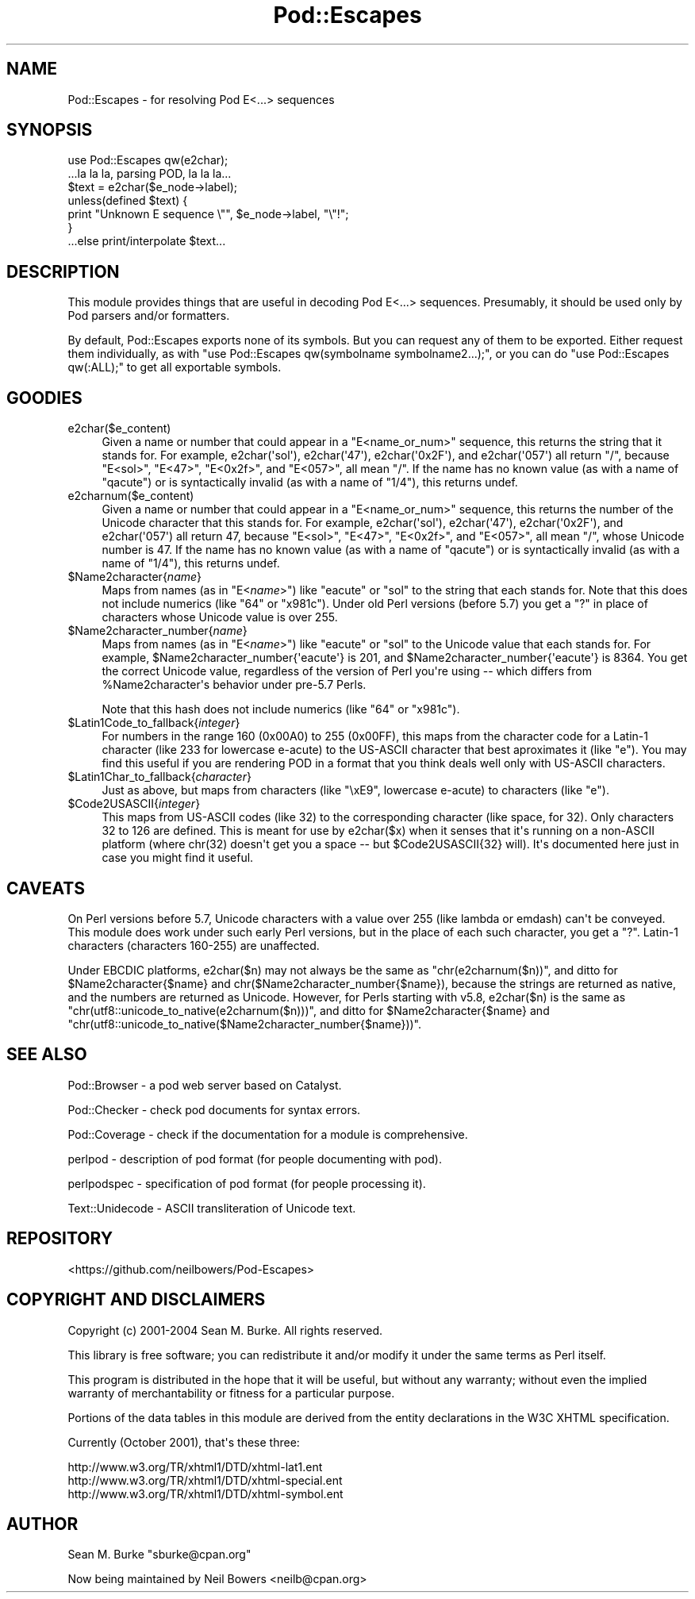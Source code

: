 .\" -*- mode: troff; coding: utf-8 -*-
.\" Automatically generated by Pod::Man v6.0.2 (Pod::Simple 3.45)
.\"
.\" Standard preamble:
.\" ========================================================================
.de Sp \" Vertical space (when we can't use .PP)
.if t .sp .5v
.if n .sp
..
.de Vb \" Begin verbatim text
.ft CW
.nf
.ne \\$1
..
.de Ve \" End verbatim text
.ft R
.fi
..
.\" \*(C` and \*(C' are quotes in nroff, nothing in troff, for use with C<>.
.ie n \{\
.    ds C` ""
.    ds C' ""
'br\}
.el\{\
.    ds C`
.    ds C'
'br\}
.\"
.\" Escape single quotes in literal strings from groff's Unicode transform.
.ie \n(.g .ds Aq \(aq
.el       .ds Aq '
.\"
.\" If the F register is >0, we'll generate index entries on stderr for
.\" titles (.TH), headers (.SH), subsections (.SS), items (.Ip), and index
.\" entries marked with X<> in POD.  Of course, you'll have to process the
.\" output yourself in some meaningful fashion.
.\"
.\" Avoid warning from groff about undefined register 'F'.
.de IX
..
.nr rF 0
.if \n(.g .if rF .nr rF 1
.if (\n(rF:(\n(.g==0)) \{\
.    if \nF \{\
.        de IX
.        tm Index:\\$1\t\\n%\t"\\$2"
..
.        if !\nF==2 \{\
.            nr % 0
.            nr F 2
.        \}
.    \}
.\}
.rr rF
.\"
.\" Required to disable full justification in groff 1.23.0.
.if n .ds AD l
.\" ========================================================================
.\"
.IX Title "Pod::Escapes 3"
.TH Pod::Escapes 3 2025-05-28 "perl v5.41.13" "Perl Programmers Reference Guide"
.\" For nroff, turn off justification.  Always turn off hyphenation; it makes
.\" way too many mistakes in technical documents.
.if n .ad l
.nh
.SH NAME
Pod::Escapes \- for resolving Pod E<...> sequences
.SH SYNOPSIS
.IX Header "SYNOPSIS"
.Vb 7
\&  use Pod::Escapes qw(e2char);
\&  ...la la la, parsing POD, la la la...
\&  $text = e2char($e_node\->label);
\&  unless(defined $text) {
\&    print "Unknown E sequence \e"", $e_node\->label, "\e"!";
\&  }
\&  ...else print/interpolate $text...
.Ve
.SH DESCRIPTION
.IX Header "DESCRIPTION"
This module provides things that are useful in decoding
Pod E<...> sequences.  Presumably, it should be used
only by Pod parsers and/or formatters.
.PP
By default, Pod::Escapes exports none of its symbols.  But
you can request any of them to be exported.
Either request them individually, as with
\&\f(CW\*(C`use Pod::Escapes qw(symbolname symbolname2...);\*(C'\fR,
or you can do \f(CW\*(C`use Pod::Escapes qw(:ALL);\*(C'\fR to get all
exportable symbols.
.SH GOODIES
.IX Header "GOODIES"
.IP e2char($e_content) 4
.IX Item "e2char($e_content)"
Given a name or number that could appear in a
\&\f(CW\*(C`E<name_or_num>\*(C'\fR sequence, this returns the string that
it stands for.  For example, \f(CWe2char(\*(Aqsol\*(Aq)\fR, \f(CWe2char(\*(Aq47\*(Aq)\fR,
\&\f(CWe2char(\*(Aq0x2F\*(Aq)\fR, and \f(CWe2char(\*(Aq057\*(Aq)\fR all return "/",
because \f(CW\*(C`E<sol>\*(C'\fR, \f(CW\*(C`E<47>\*(C'\fR, \f(CW\*(C`E<0x2f>\*(C'\fR,
and \f(CW\*(C`E<057>\*(C'\fR, all mean "/".  If
the name has no known value (as with a name of "qacute") or is
syntactically invalid (as with a name of "1/4"), this returns undef.
.IP e2charnum($e_content) 4
.IX Item "e2charnum($e_content)"
Given a name or number that could appear in a
\&\f(CW\*(C`E<name_or_num>\*(C'\fR sequence, this returns the number of
the Unicode character that this stands for.  For example,
\&\f(CWe2char(\*(Aqsol\*(Aq)\fR, \f(CWe2char(\*(Aq47\*(Aq)\fR,
\&\f(CWe2char(\*(Aq0x2F\*(Aq)\fR, and \f(CWe2char(\*(Aq057\*(Aq)\fR all return 47,
because \f(CW\*(C`E<sol>\*(C'\fR, \f(CW\*(C`E<47>\*(C'\fR, \f(CW\*(C`E<0x2f>\*(C'\fR,
and \f(CW\*(C`E<057>\*(C'\fR, all mean "/", whose Unicode number is 47.  If
the name has no known value (as with a name of "qacute") or is
syntactically invalid (as with a name of "1/4"), this returns undef.
.ie n .IP $Name2character{\fIname\fR} 4
.el .IP \f(CW$Name2character\fR{\fIname\fR} 4
.IX Item "$Name2character{name}"
Maps from names (as in \f(CW\*(C`E<\fR\f(CIname\fR\f(CW>\*(C'\fR) like "eacute" or "sol"
to the string that each stands for.  Note that this does not
include numerics (like "64" or "x981c").  Under old Perl versions
(before 5.7) you get a "?" in place of characters whose Unicode
value is over 255.
.ie n .IP $Name2character_number{\fIname\fR} 4
.el .IP \f(CW$Name2character_number\fR{\fIname\fR} 4
.IX Item "$Name2character_number{name}"
Maps from names (as in \f(CW\*(C`E<\fR\f(CIname\fR\f(CW>\*(C'\fR) like "eacute" or "sol"
to the Unicode value that each stands for.  For example,
\&\f(CW$Name2character_number{\*(Aqeacute\*(Aq}\fR is 201, and
\&\f(CW$Name2character_number{\*(Aqeacute\*(Aq}\fR is 8364.  You get the correct
Unicode value, regardless of the version of Perl you\*(Aqre using \-\-
which differs from \f(CW%Name2character\fR\*(Aqs behavior under pre\-5.7 Perls.
.Sp
Note that this hash does not
include numerics (like "64" or "x981c").
.ie n .IP $Latin1Code_to_fallback{\fIinteger\fR} 4
.el .IP \f(CW$Latin1Code_to_fallback\fR{\fIinteger\fR} 4
.IX Item "$Latin1Code_to_fallback{integer}"
For numbers in the range 160 (0x00A0) to 255 (0x00FF), this maps
from the character code for a Latin\-1 character (like 233 for
lowercase e\-acute) to the US\-ASCII character that best aproximates
it (like "e").  You may find this useful if you are rendering
POD in a format that you think deals well only with US\-ASCII
characters.
.ie n .IP $Latin1Char_to_fallback{\fIcharacter\fR} 4
.el .IP \f(CW$Latin1Char_to_fallback\fR{\fIcharacter\fR} 4
.IX Item "$Latin1Char_to_fallback{character}"
Just as above, but maps from characters (like "\exE9", 
lowercase e\-acute) to characters (like "e").
.ie n .IP $Code2USASCII{\fIinteger\fR} 4
.el .IP \f(CW$Code2USASCII\fR{\fIinteger\fR} 4
.IX Item "$Code2USASCII{integer}"
This maps from US\-ASCII codes (like 32) to the corresponding
character (like space, for 32).  Only characters 32 to 126 are
defined.  This is meant for use by \f(CWe2char($x)\fR when it senses
that it\*(Aqs running on a non\-ASCII platform (where chr(32) doesn\*(Aqt
get you a space \-\- but \f(CW$Code2USASCII\fR{32} will).  It\*(Aqs
documented here just in case you might find it useful.
.SH CAVEATS
.IX Header "CAVEATS"
On Perl versions before 5.7, Unicode characters with a value
over 255 (like lambda or emdash) can\*(Aqt be conveyed.  This
module does work under such early Perl versions, but in the
place of each such character, you get a "?".  Latin\-1
characters (characters 160\-255) are unaffected.
.PP
Under EBCDIC platforms, \f(CWe2char($n)\fR may not always be the
same as \f(CW\*(C`chr(e2charnum($n))\*(C'\fR, and ditto for
\&\f(CW$Name2character{$name}\fR and
\&\f(CWchr($Name2character_number{$name})\fR, because the strings are returned as
native, and the numbers are returned as Unicode.
However, for Perls starting with v5.8, \f(CWe2char($n)\fR is the same as
\&\f(CW\*(C`chr(utf8::unicode_to_native(e2charnum($n)))\*(C'\fR, and ditto for
\&\f(CW$Name2character{$name}\fR and
\&\f(CW\*(C`chr(utf8::unicode_to_native($Name2character_number{$name}))\*(C'\fR.
.SH "SEE ALSO"
.IX Header "SEE ALSO"
Pod::Browser \- a pod web server based on Catalyst.
.PP
Pod::Checker \- check pod documents for syntax errors.
.PP
Pod::Coverage \- check if the documentation for a module is comprehensive.
.PP
perlpod \- description of pod format (for people documenting with pod).
.PP
perlpodspec \- specification of pod format (for people processing it).
.PP
Text::Unidecode \- ASCII transliteration of Unicode text.
.SH REPOSITORY
.IX Header "REPOSITORY"
<https://github.com/neilbowers/Pod\-Escapes>
.SH "COPYRIGHT AND DISCLAIMERS"
.IX Header "COPYRIGHT AND DISCLAIMERS"
Copyright (c) 2001\-2004 Sean M. Burke.  All rights reserved.
.PP
This library is free software; you can redistribute it and/or modify
it under the same terms as Perl itself.
.PP
This program is distributed in the hope that it will be useful, but
without any warranty; without even the implied warranty of
merchantability or fitness for a particular purpose.
.PP
Portions of the data tables in this module are derived from the
entity declarations in the W3C XHTML specification.
.PP
Currently (October 2001), that\*(Aqs these three:
.PP
.Vb 3
\& http://www.w3.org/TR/xhtml1/DTD/xhtml\-lat1.ent
\& http://www.w3.org/TR/xhtml1/DTD/xhtml\-special.ent
\& http://www.w3.org/TR/xhtml1/DTD/xhtml\-symbol.ent
.Ve
.SH AUTHOR
.IX Header "AUTHOR"
Sean M. Burke \f(CW\*(C`sburke@cpan.org\*(C'\fR
.PP
Now being maintained by Neil Bowers <neilb@cpan.org>
